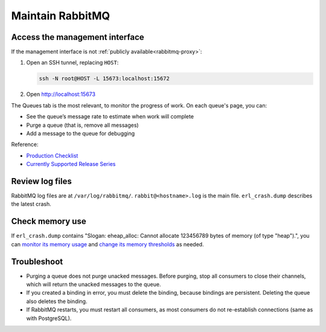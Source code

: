 Maintain RabbitMQ
=================

.. _rabbitmq-ssh-tunnel:

Access the management interface
-------------------------------

If the management interface is not :ref:`publicly available<rabbitmq-proxy>`:

#. Open an SSH tunnel, replacing ``HOST``:

   .. code-block:: bash

      ssh -N root@HOST -L 15673:localhost:15672

#. Open http://localhost:15673

The Queues tab is the most relevant, to monitor the progress of work. On each queue's page, you can:

-  See the queue’s message rate to estimate when work will complete
-  Purge a queue (that is, remove all messages)
-  Add a message to the queue for debugging

Reference:

-  `Production Checklist <https://www.rabbitmq.com/production-checklist.html>`__
-  `Currently Supported Release Series <https://www.rabbitmq.com/versions.html>`__

Review log files
----------------

RabbitMQ log files are at ``/var/log/rabbitmq/``. ``rabbit@<hostname>.log`` is the main file. ``erl_crash.dump`` describes the latest crash.

Check memory use
----------------

If ``erl_crash.dump`` contains "Slogan: eheap_alloc: Cannot allocate 123456789 bytes of memory (of type "heap").", you can `monitor its memory usage <https://www.rabbitmq.com/memory-use.html#breakdown-cli>`__ and `change its memory thresholds <https://www.rabbitmq.com/memory.html>`__ as needed.

.. seealso::

   `Persistence Configuration <https://www.rabbitmq.com/persistence-conf.html>`__

Troubleshoot
------------

-  Purging a queue does not purge unacked messages. Before purging, stop all consumers to close their channels, which will return the unacked messages to the queue.
-  If you created a binding in error, you must delete the binding, because bindings are persistent. Deleting the queue also deletes the binding.
-  If RabbitMQ restarts, you must restart all consumers, as most consumers do not re-establish connections (same as with PostgreSQL).
